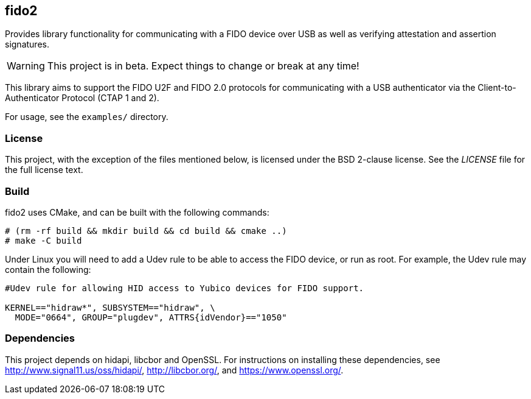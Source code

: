 == fido2

Provides library functionality for communicating with a FIDO device over USB as
well as verifying attestation and assertion signatures.

WARNING: This project is in beta. Expect things to change or break at any time!

This library aims to support the FIDO U2F and FIDO 2.0 protocols for
communicating with a USB authenticator via the Client-to-Authenticator Protocol
(CTAP 1 and 2).

For usage, see the `examples/` directory.

=== License

This project, with the exception of the files mentioned below, is licensed
under the BSD 2-clause license.
See the _LICENSE_ file for the full license text.

=== Build

fido2 uses CMake, and can be built with the following commands:

  # (rm -rf build && mkdir build && cd build && cmake ..)
  # make -C build

Under Linux you will need to add a Udev rule to be able to access the FIDO
device, or run as root. For example, the Udev rule may contain the following:

----
#Udev rule for allowing HID access to Yubico devices for FIDO support.

KERNEL=="hidraw*", SUBSYSTEM=="hidraw", \
  MODE="0664", GROUP="plugdev", ATTRS{idVendor}=="1050"
----

=== Dependencies

This project depends on hidapi, libcbor and OpenSSL. For instructions on
installing these dependencies, see http://www.signal11.us/oss/hidapi/,
http://libcbor.org/, and https://www.openssl.org/.
